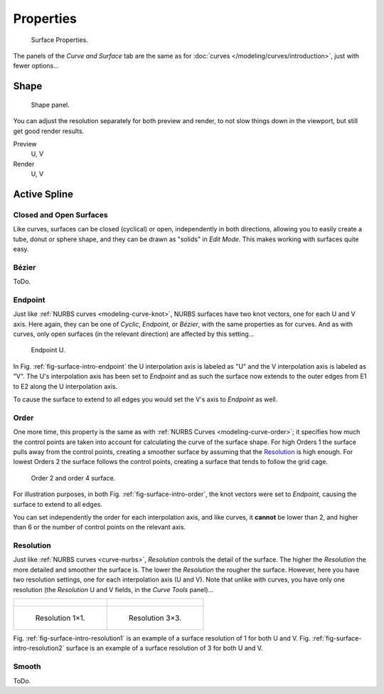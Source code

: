 
**********
Properties
**********

.. figure:: /images/modeling_surfaces_introduction_nurbs-properties.png

   Surface Properties.

The panels of the *Curve and Surface* tab are the same as for
:doc:`curves </modeling/curves/introduction>`, just with fewer options...


Shape
=====

.. figure:: /images/modeling_surfaces_introduction_resolution-panel.png

   Shape panel.

You can adjust the resolution separately for both preview and render,
to not slow things down in the viewport, but still get good render results.

Preview
   U, V
Render
   U, V


Active Spline
=============

Closed and Open Surfaces
------------------------

Like curves, surfaces can be closed (cyclical) or open, independently in both directions,
allowing you to easily create a tube, donut or sphere shape,
and they can be drawn as "solids" in *Edit Mode*.
This makes working with surfaces quite easy.


Bézier
------

ToDo.


Endpoint
--------

Just like :ref:`NURBS curves <modeling-curve-knot>`, NURBS surfaces have two knot vectors,
one for each U and V axis. Here again, they can be one of *Cyclic*, *Endpoint*,
or *Bézier*, with the same properties as for curves. And as with curves, only open surfaces
(in the relevant direction) are affected by this setting...

.. _fig-surface-intro-endpoint:

.. figure:: /images/modeling_surfaces_introduction_endpoint.png

   Endpoint U.


In Fig. :ref:`fig-surface-intro-endpoint` the U interpolation axis is labeled as "U" and the V
interpolation axis is labeled as "V". The U's interpolation axis has
been set to *Endpoint* and as such the surface now extends to the outer edges from
E1 to E2 along the U interpolation axis.

To cause the surface to extend to all edges you would set the V's axis to
*Endpoint* as well.


Order
-----

One more time, this property is the same as with :ref:`NURBS Curves <modeling-curve-order>`;
it specifies how much the control points are taken into account for calculating the curve of the surface shape.
For high Orders 1 the surface pulls away from the control points,
creating a smoother surface by assuming that the
`Resolution`_ is high enough. For lowest Orders 2 the surface follows the control points,
creating a surface that tends to follow the grid cage.

.. _fig-surface-intro-order:

.. figure:: /images/modeling_surfaces_introduction_order.png

   Order 2 and order 4 surface.


For illustration purposes, in both Fig. :ref:`fig-surface-intro-order`,
the knot vectors were set to *Endpoint*, causing the surface to extend to all edges.

You can set independently the order for each interpolation axis, and like curves,
it **cannot** be lower than 2,
and higher than 6 or the number of control points on the relevant axis.


Resolution
----------

Just like :ref:`NURBS curves <curve-nurbs>`, *Resolution* controls the detail of the surface.
The higher the *Resolution* the more detailed and smoother the surface is.
The lower the *Resolution* the rougher the surface. However, here you have two resolution settings,
one for each interpolation axis (U and V). Note that unlike with curves, you have only one resolution
(the *Resolution* U and V fields, in the *Curve Tools* panel)...

.. list-table::

   * - .. figure:: /images/modeling_surfaces_introduction_resolution-1x1_wire.png

     - .. figure:: /images/modeling_surfaces_introduction_resolution-3x3_wire.png

   * - .. _fig-surface-intro-resolution1:

       .. figure:: /images/modeling_surfaces_introduction_resolution-1x1.png

          Resolution 1×1.

     - .. _fig-surface-intro-resolution2:

       .. figure:: /images/modeling_surfaces_introduction_resolution-3x3.png

          Resolution 3×3.


Fig. :ref:`fig-surface-intro-resolution1` is an example of a surface resolution of 1 for both U and V.
Fig. :ref:`fig-surface-intro-resolution2` surface is an example of a surface resolution of 3 for both U and V.


Smooth
------

ToDo.
